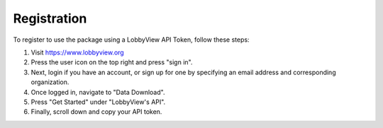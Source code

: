 Registration
============

To register to use the package using a LobbyView API Token, follow these steps:

1. Visit https://www.lobbyview.org
2. Press the user icon on the top right and press "sign in".
3. Next, login if you have an account, or sign up for one by specifying an email address and corresponding organization.
4. Once logged in, navigate to "Data Download".
5. Press "Get Started" under "LobbyView's API".
6. Finally, scroll down and copy your API token.